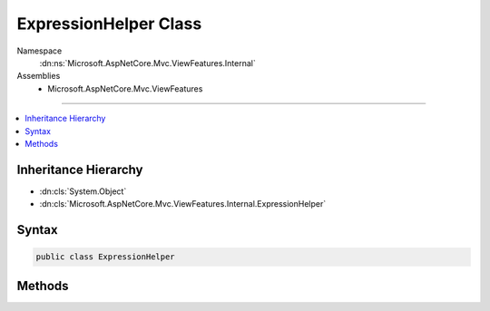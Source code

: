 

ExpressionHelper Class
======================





Namespace
    :dn:ns:`Microsoft.AspNetCore.Mvc.ViewFeatures.Internal`
Assemblies
    * Microsoft.AspNetCore.Mvc.ViewFeatures

----

.. contents::
   :local:



Inheritance Hierarchy
---------------------


* :dn:cls:`System.Object`
* :dn:cls:`Microsoft.AspNetCore.Mvc.ViewFeatures.Internal.ExpressionHelper`








Syntax
------

.. code-block:: csharp

    public class ExpressionHelper








.. dn:class:: Microsoft.AspNetCore.Mvc.ViewFeatures.Internal.ExpressionHelper
    :hidden:

.. dn:class:: Microsoft.AspNetCore.Mvc.ViewFeatures.Internal.ExpressionHelper

Methods
-------

.. dn:class:: Microsoft.AspNetCore.Mvc.ViewFeatures.Internal.ExpressionHelper
    :noindex:
    :hidden:

    
    .. dn:method:: Microsoft.AspNetCore.Mvc.ViewFeatures.Internal.ExpressionHelper.GetExpressionText(System.Linq.Expressions.LambdaExpression)
    
        
    
        
        :type expression: System.Linq.Expressions.LambdaExpression
        :rtype: System.String
    
        
        .. code-block:: csharp
    
            public static string GetExpressionText(LambdaExpression expression)
    
    .. dn:method:: Microsoft.AspNetCore.Mvc.ViewFeatures.Internal.ExpressionHelper.GetExpressionText(System.Linq.Expressions.LambdaExpression, Microsoft.AspNetCore.Mvc.ViewFeatures.Internal.ExpressionTextCache)
    
        
    
        
        :type expression: System.Linq.Expressions.LambdaExpression
    
        
        :type expressionTextCache: Microsoft.AspNetCore.Mvc.ViewFeatures.Internal.ExpressionTextCache
        :rtype: System.String
    
        
        .. code-block:: csharp
    
            public static string GetExpressionText(LambdaExpression expression, ExpressionTextCache expressionTextCache)
    
    .. dn:method:: Microsoft.AspNetCore.Mvc.ViewFeatures.Internal.ExpressionHelper.GetExpressionText(System.String)
    
        
    
        
        :type expression: System.String
        :rtype: System.String
    
        
        .. code-block:: csharp
    
            public static string GetExpressionText(string expression)
    
    .. dn:method:: Microsoft.AspNetCore.Mvc.ViewFeatures.Internal.ExpressionHelper.IsSingleArgumentIndexer(System.Linq.Expressions.Expression)
    
        
    
        
        :type expression: System.Linq.Expressions.Expression
        :rtype: System.Boolean
    
        
        .. code-block:: csharp
    
            public static bool IsSingleArgumentIndexer(Expression expression)
    

